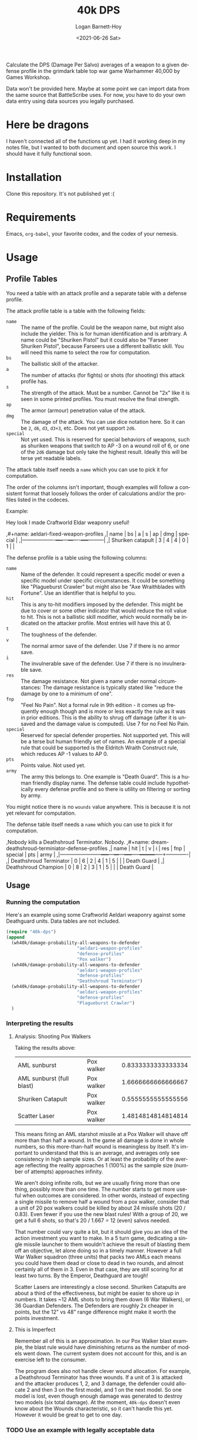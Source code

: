 #+title:     40k DPS
#+author:    Logan Barnett-Hoy
#+email:     logustus@gmail.com
#+date:      <2021-06-26 Sat>
#+language:  en
#+file_tags:
#+tags:

Calculate the DPS (Damage Per Salvo) averages of a weapon to a given defense
profile in the grimdark table top war game Warhammer 40,000 by Games Workshop.

Data won't be provided here. Maybe at some point we can import data from the
same source that BattleScribe uses. For now, you have to do your own data entry
using data sources you legally purchased.

* Here be dragons

I haven't connected all of the functions up yet. I had it working deep in my
notes file, but I wanted to both document and open source this work. I should
have it fully functional soon.

* Installation

Clone this repository. It's not published yet :(

* Requirements

Emacs, =org-babel=, your favorite codex, and the codex of your nemesis.

* Usage

** Profile Tables
You need a table with an attack profile and a separate table with a defense
profile.

The attack profile table is a table with the following fields:
+ =name= :: The name of the profile. Could be the weapon name, but might also
  include the yielder. This is for human identification and is arbitrary. A name
  could be "Shuriken Pistol" but it could also be "Farseer Shuriken Pistol",
  because Farseers use a different ballistic skill. You will need this name to
  select the row for computation.
+ =bs= :: The ballistic skill of the attacker.
+ =a= :: The number of attacks (for fights) or shots (for shooting) this attack
  profile has.
+ =s= :: The strength of the attack. Must be a number. Cannot be "2x" like it is
  seen in some printed profiles. You must resolve the final strength.
+ =ap= :: The armor (armour) penetration value of the attack.
+ =dmg= :: The damage of the attack. You can use dice notation here. So it can
  be =2=, =d6=, =d3=, =d3+3=, etc. Does not yet support =2d6=.
+ =special= :: Not yet used. This is reserved for special behaviors of weapons,
  such as shuriken weapons that switch to AP -3 on a wound roll of 6, or one of
  the =2d6= damage but only take the highest result. Ideally this will be terse
  yet readable labels.

The attack table itself needs a =name= which you can use to pick it for
computation.

The order of the columns isn't important, though examples will follow a
consistent format that loosely follows the order of calculations and/or the
profiles listed in the codeces.

Example:
#+begin_example org
Hey look I made Craftworld Eldar weaponry useful!

,#+name: aeldari-fixed-weapon-profiles
,| name              | bs | a | s | ap | dmg | special |
,|-------------------+----+---+---+----+-----+---------|
,| Shuriken catapult |  3 | 4 | 4 |  0 |   1 |         |
#+end_example

The defense profile is a table using the following columns:
+ =name= :: Name of the defender. It could represent a specific model or even a
  specific model under specific circumstances. It could be something like
  "Plagueburst Crawler" but might also be "Axe Wraithblades with Fortune". Use
  an identifier that is helpful to you.
+ =hit= :: This is any to-hit modifiers imposed by the defender. This might be
  due to cover or some other indicator that would reduce the roll value to hit.
  This is not a ballistic skill modifier, which would normally be indicated on
  the attacker profile. Most entries will have this at 0.
+ =t= :: The toughness of the defender.
+ =v= :: The normal armor save of the defender. Use 7 if there is no armor save.
+ =i= :: The invulnerable save of the defender. Use 7 if there is no
  invulnerable save.
+ =res= :: The damage resistance. Not given a name under normal circumstances:
  The damage resistance is typically stated like "reduce the damage by one to a
  minimum of one".
+ =fnp= :: "Feel No Pain". Not a formal rule in 9th edition - it comes up
  frequently enough though and is more or less exactly the rule as it was in
  prior editions. This is the ability to shrug off damage (after it is unsaved
  and the damage value is computed). Use 7 for no Feel No Pain.
+ =special= :: Reserved for special defender properties. Not supported yet. This
  will be a terse but human friendly set of names. An example of a special rule
  that could be supported is the Eldritch Wraith Construct rule, which reduces
  AP -1 values to AP 0.
+ =pts= :: Points value. Not used yet.
+ =army= :: The army this belongs to. One example is "Death Guard". This is a
  human friendly display name. The defense table could include hypothetically
  every defense profile and so there is utility on filtering or sorting by army.

You might notice there is no =wounds= value anywhere. This is because it is not
yet relevant for computation.

The defense table itself needs a =name= which you can use to pick it for
computation.

#+begin_example org
,Nobody kills a Deathshroud Terminator. Nobody.
,#+name: dream-deathshroud-terminiator-defense-profiles
,| name                   | hit | t | v | i | res | fnp | special | pts | army        |
,|------------------------+-----+---+---+---+-----+-----+---------+-----+-------------|
,| Deathshroud Terminator |   0 | 6 | 2 | 4 |   1 |   5 |         |     | Death Guard |
,| Deathshroud Champion   |   0 | 8 | 2 | 3 |   1 |   5 |         |     | Death Guard |
#+end_example
** Usage

*** Running the computation

Here's an example using some Craftworld Aeldari weaponry against some Deathguard
units. Data tables are not included.

#+begin_src emacs-lisp
(require "40k-dps")
(append
  (wh40k/damage-probability-all-weapons-to-defender
                           "aeldari-weapon-profiles"
                           "defense-profiles"
                           "Pox walker")
  (wh40k/damage-probability-all-weapons-to-defender
                           "aeldari-weapon-profiles"
                           "defense-profiles"
                           "Deathshroud Terminator")
  (wh40k/damage-probability-all-weapons-to-defender
                           "aeldari-weapon-profiles"
                           "defense-profiles"
                           "Plagueburst Crawler")
  )
#+end_src

#+RESULTS:
| AML starshot                  | Pox walker             |    1.388888888888889 |
| AML sunburst                  | Pox walker             |   0.8333333333333334 |
| AML sunburst (full blast)     | Pox walker             |   1.6666666666666667 |
| Shuriken Pistol               | Pox walker             |   0.2777777777777778 |
| Shuriken Catapult             | Pox walker             |   0.5555555555555556 |
| Twin Linked Shuriken Catapult | Pox walker             |   1.1111111111111112 |
| Scatter Laser                 | Pox walker             |   1.4814814814814814 |
| Twin Linked Scatter Laser     | Pox walker             |    2.962962962962963 |
| Shuriken Cannon               | Pox walker             |   1.1111111111111112 |
| Twin Linked Shuriken Cannon   | Pox walker             |   2.2222222222222223 |
| Ghostspear                    | Pox walker             |    8.333333333333334 |
| Ghostglaive                   | Pox walker             |    5.555555555555556 |
| Wraithbone Fists              | Pox walker             |    4.444444444444445 |
| Titanic Wraithbone Feet       | Pox walker             |    8.333333333333334 |
| Titanic Wraithbone Fists      | Pox walker             |    5.555555555555556 |
| Titanic Ghostglaive           | Pox walker             |   11.111111111111112 |
| AML starshot                  | Deathshroud Terminator |   0.5185185185185185 |
| AML sunburst                  | Deathshroud Terminator |   0.2222222222222222 |
| AML sunburst (full blast)     | Deathshroud Terminator |   0.4444444444444444 |
| Shuriken Pistol               | Deathshroud Terminator | 0.037037037037037035 |
| Shuriken Catapult             | Deathshroud Terminator |  0.07407407407407407 |
| Twin Linked Shuriken Catapult | Deathshroud Terminator |  0.14814814814814814 |
| Scatter Laser                 | Deathshroud Terminator |   0.2962962962962963 |
| Twin Linked Scatter Laser     | Deathshroud Terminator |   0.5925925925925926 |
| Shuriken Cannon               | Deathshroud Terminator |   0.2222222222222222 |
| Twin Linked Shuriken Cannon   | Deathshroud Terminator |   0.4444444444444444 |
| Ghostspear                    | Deathshroud Terminator |   3.8888888888888893 |
| Ghostglaive                   | Deathshroud Terminator |    2.074074074074074 |
| Wraithbone Fists              | Deathshroud Terminator |   1.7777777777777777 |
| Titanic Wraithbone Feet       | Deathshroud Terminator |   3.5555555555555554 |
| Titanic Wraithbone Fists      | Deathshroud Terminator |    2.074074074074074 |
| Titanic Ghostglaive           | Deathshroud Terminator |    5.555555555555555 |
| AML starshot                  | Plagueburst Crawler    |   0.5185185185185185 |
| AML sunburst                  | Plagueburst Crawler    |  0.16666666666666666 |
| AML sunburst (full blast)     | Plagueburst Crawler    |   0.3333333333333333 |
| Shuriken Pistol               | Plagueburst Crawler    | 0.037037037037037035 |
| Shuriken Catapult             | Plagueburst Crawler    |  0.07407407407407407 |
| Twin Linked Shuriken Catapult | Plagueburst Crawler    |  0.14814814814814814 |
| Scatter Laser                 | Plagueburst Crawler    |   0.2962962962962963 |
| Twin Linked Scatter Laser     | Plagueburst Crawler    |   0.5925925925925926 |
| Shuriken Cannon               | Plagueburst Crawler    |   0.2222222222222222 |
| Twin Linked Shuriken Cannon   | Plagueburst Crawler    |   0.4444444444444444 |
| Ghostspear                    | Plagueburst Crawler    |    4.148148148148148 |
| Ghostglaive                   | Plagueburst Crawler    |    2.765432098765432 |
| Wraithbone Fists              | Plagueburst Crawler    |   1.1851851851851851 |
| Titanic Wraithbone Feet       | Plagueburst Crawler    |   3.5555555555555554 |
| Titanic Wraithbone Fists      | Plagueburst Crawler    |    2.074074074074074 |
| Titanic Ghostglaive           | Plagueburst Crawler    |   7.4074074074074066 |

*** Interpreting the results

**** Analysis: Shooting Pox Walkers
Taking the results above:

| AML sunburst              | Pox walker | 0.8333333333333334 |
| AML sunburst (full blast) | Pox walker | 1.6666666666666667 |
| Shuriken Catapult         | Pox walker | 0.5555555555555556 |
| Scatter Laser             | Pox walker | 1.4814814814814814 |

This means firing an AML starshot missile at a Pox Walker will shave off more
than than half a wound. In the game all damage is done in whole numbers, so this
more-than-half wound is meaningless by itself. It's important to understand that
this is an average, and averages only see consistency in high sample sizes. Or
at least the probability of the average reflecting the reality approaches 1
(100%) as the sample size (number of attempts) approaches infinity.

We aren't doing infinite rolls, but we are usually firing more than one thing,
possibly more than one time. The number starts to get more useful when outcomes
are considered. In other words, instead of expecting a single missile to remove
half a wound from a pox walker, consider that a unit of 20 pox walkers could be
killed by about 24 missile shots (20 / 0.83). Even fewer if you use the new
blast rules! With a group of 20, we get a full 6 shots, so that's 20 / 1.667 =
12 (even) salvos needed.

That number could vary quite a bit, but it should give you an idea of the action
investment you want to make. In a 5 turn game, dedicating a single missile
launcher to them wouldn't achieve the result of blasting them off an objective,
let alone doing so in a timely manner. However a full War Walker squadron (three
units) that packs two AMLs each means you could have them dead or close to dead
in two rounds, and almost certainly all of them in 3. Even in that case, they
are still scoring for at least two turns. By the Emperor, Deathguard are tough!

Scatter Lasers are interestingly a close second. Shuriken Catapults are about a
third of the effectiveness, but might be easier to shore up in numbers. It takes
~12 AML shots to bring them down (6 War Walkers), or 36 Guardian Defenders. The
Defenders are roughly 2x cheaper in points, but the 12" vs 48" range difference
might make it worth the points investment.

**** This is Imperfect
Remember all of this is an approximation. In our Pox Walker blast example, the
blast rule would have diminishing returns as the number of models went down. The
current system does not account for this, and is an exercise left to the
consumer.

The program does also not handle clever wound allocation. For example, a
Deathshroud Terminator has three wounds. If a unit of 3 is attacked and the
attacker produces 1, 2, and 3 damage, the defender could allocate 2 and then 3
on the first model, and 1 on the next model. So one model is lost, even though
enough damage was generated to destroy two models (six total damage). At the
moment, =40k-dps= doesn't even know about the Wounds characteristic, so it can't
handle this yet. However it would be great to get to one day.

*** TODO Use an example with legally acceptable data

Make something up, like Squats against... other Squats?
